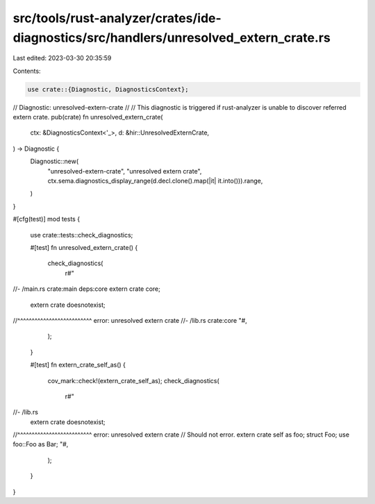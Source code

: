 src/tools/rust-analyzer/crates/ide-diagnostics/src/handlers/unresolved_extern_crate.rs
======================================================================================

Last edited: 2023-03-30 20:35:59

Contents:

.. code-block:: rs

    use crate::{Diagnostic, DiagnosticsContext};

// Diagnostic: unresolved-extern-crate
//
// This diagnostic is triggered if rust-analyzer is unable to discover referred extern crate.
pub(crate) fn unresolved_extern_crate(
    ctx: &DiagnosticsContext<'_>,
    d: &hir::UnresolvedExternCrate,
) -> Diagnostic {
    Diagnostic::new(
        "unresolved-extern-crate",
        "unresolved extern crate",
        ctx.sema.diagnostics_display_range(d.decl.clone().map(|it| it.into())).range,
    )
}

#[cfg(test)]
mod tests {
    use crate::tests::check_diagnostics;

    #[test]
    fn unresolved_extern_crate() {
        check_diagnostics(
            r#"
//- /main.rs crate:main deps:core
extern crate core;
  extern crate doesnotexist;
//^^^^^^^^^^^^^^^^^^^^^^^^^^ error: unresolved extern crate
//- /lib.rs crate:core
"#,
        );
    }

    #[test]
    fn extern_crate_self_as() {
        cov_mark::check!(extern_crate_self_as);
        check_diagnostics(
            r#"
//- /lib.rs
  extern crate doesnotexist;
//^^^^^^^^^^^^^^^^^^^^^^^^^^ error: unresolved extern crate
// Should not error.
extern crate self as foo;
struct Foo;
use foo::Foo as Bar;
"#,
        );
    }
}


